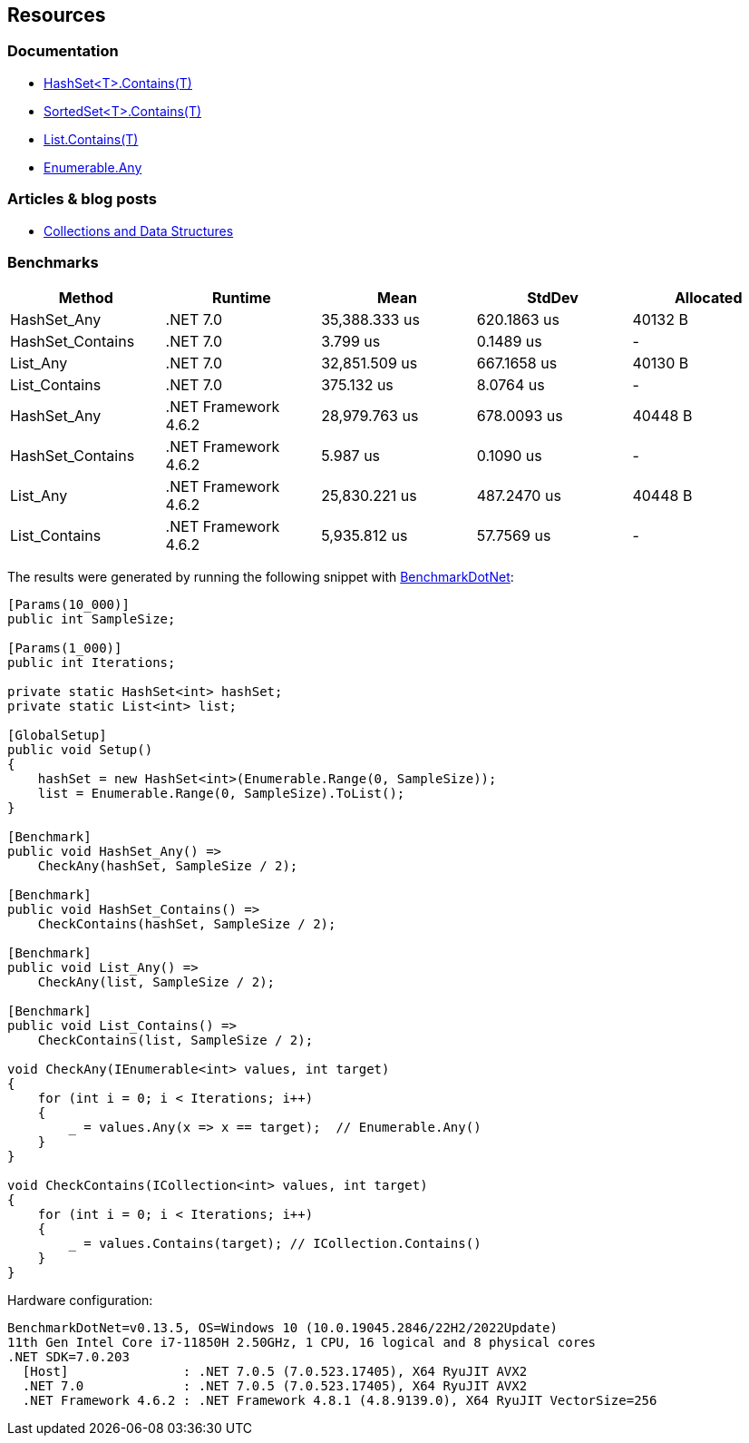 == Resources

=== Documentation

* https://learn.microsoft.com/en-us/dotnet/api/system.collections.generic.hashset-1.contains[HashSet<T>.Contains(T)]
* https://learn.microsoft.com/en-us/dotnet/api/system.collections.generic.sortedset-1.contains[SortedSet<T>.Contains(T)]
* https://learn.microsoft.com/en-us/dotnet/api/system.collections.generic.list-1.contains[List.Contains(T)]
* https://learn.microsoft.com/en-us/dotnet/api/system.linq.enumerable.any[Enumerable.Any]

=== Articles & blog posts

* https://learn.microsoft.com/en-us/dotnet/standard/collections/[Collections and Data Structures]

=== Benchmarks

[options="header"]
|===
|                Method |              Runtime |          Mean |        StdDev | Allocated 
|           HashSet_Any |             .NET 7.0 | 35,388.333 us |   620.1863 us |   40132 B 
|      HashSet_Contains |             .NET 7.0 |      3.799 us |     0.1489 us |         - 
|              List_Any |             .NET 7.0 | 32,851.509 us |   667.1658 us |   40130 B 
|         List_Contains |             .NET 7.0 |    375.132 us |     8.0764 us |         - 
|           HashSet_Any | .NET Framework 4.6.2 | 28,979.763 us |   678.0093 us |   40448 B 
|      HashSet_Contains | .NET Framework 4.6.2 |      5.987 us |     0.1090 us |         - 
|              List_Any | .NET Framework 4.6.2 | 25,830.221 us |   487.2470 us |   40448 B 
|         List_Contains | .NET Framework 4.6.2 |  5,935.812 us |    57.7569 us |         - 
|===

The results were generated by running the following snippet with https://github.com/dotnet/BenchmarkDotNet[BenchmarkDotNet]:

[source, csharp]
----
[Params(10_000)]
public int SampleSize;

[Params(1_000)]
public int Iterations;

private static HashSet<int> hashSet;
private static List<int> list;

[GlobalSetup]
public void Setup()
{
    hashSet = new HashSet<int>(Enumerable.Range(0, SampleSize));
    list = Enumerable.Range(0, SampleSize).ToList();
}

[Benchmark]
public void HashSet_Any() =>
    CheckAny(hashSet, SampleSize / 2);

[Benchmark]
public void HashSet_Contains() =>
    CheckContains(hashSet, SampleSize / 2);

[Benchmark]
public void List_Any() =>
    CheckAny(list, SampleSize / 2);

[Benchmark]
public void List_Contains() =>
    CheckContains(list, SampleSize / 2);

void CheckAny(IEnumerable<int> values, int target)
{
    for (int i = 0; i < Iterations; i++)
    {
        _ = values.Any(x => x == target);  // Enumerable.Any()
    }
}

void CheckContains(ICollection<int> values, int target)
{
    for (int i = 0; i < Iterations; i++)
    {
        _ = values.Contains(target); // ICollection.Contains()
    }
}
----

Hardware configuration:

[source]
----
BenchmarkDotNet=v0.13.5, OS=Windows 10 (10.0.19045.2846/22H2/2022Update)
11th Gen Intel Core i7-11850H 2.50GHz, 1 CPU, 16 logical and 8 physical cores
.NET SDK=7.0.203
  [Host]               : .NET 7.0.5 (7.0.523.17405), X64 RyuJIT AVX2
  .NET 7.0             : .NET 7.0.5 (7.0.523.17405), X64 RyuJIT AVX2
  .NET Framework 4.6.2 : .NET Framework 4.8.1 (4.8.9139.0), X64 RyuJIT VectorSize=256
----